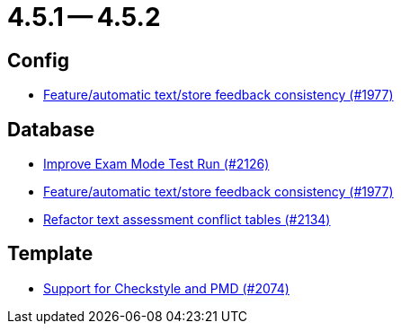 = 4.5.1 -- 4.5.2

== Config

* link:https://www.github.com/ls1intum/Artemis/commit/2807d87e25de7a125a344ddc67dc4850607493a8[Feature/automatic text/store feedback consistency (#1977)]


== Database

* link:https://www.github.com/ls1intum/Artemis/commit/ee68d5a6942b47cf24a424217074934976b0394a[Improve Exam Mode Test Run (#2126)]
* link:https://www.github.com/ls1intum/Artemis/commit/2807d87e25de7a125a344ddc67dc4850607493a8[Feature/automatic text/store feedback consistency (#1977)]
* link:https://www.github.com/ls1intum/Artemis/commit/ceb0e978a21dda95817d40bde2348a8b9c96c99c[Refactor text assessment conflict tables (#2134)]


== Template

* link:https://www.github.com/ls1intum/Artemis/commit/00dbda89c6d561a61c4c2b0f4f4d891ce9234582[Support for Checkstyle and PMD (#2074)]


